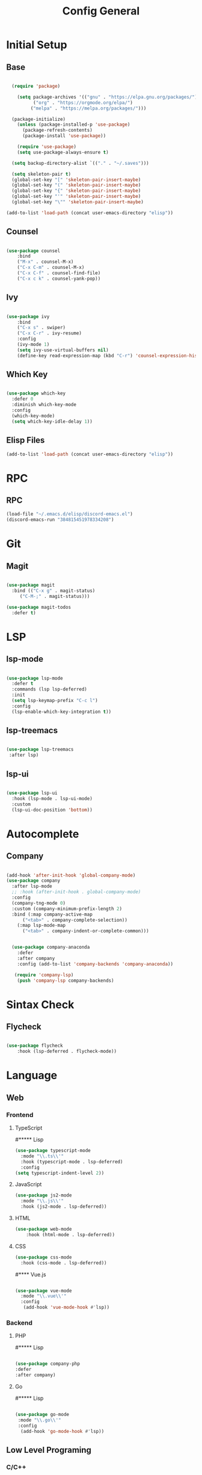 #+TITLE: Config General

* Initial Setup
** Base  
#+BEGIN_SRC emacs-lisp

  (require 'package)

    (setq package-archives '(("gnu" . "https://elpa.gnu.org/packages/")
		  ("org" . "https://orgmode.org/elpa/")
		 ("melpa" . "https://melpa.org/packages/")))

  (package-initialize)
    (unless (package-installed-p 'use-package)
      (package-refresh-contents)
      (package-install 'use-package))

    (require 'use-package)
    (setq use-package-always-ensure t)

  (setq backup-directory-alist `(("." . "~/.saves")))

  (setq skeleton-pair t)
  (global-set-key "[" 'skeleton-pair-insert-maybe)
  (global-set-key "(" 'skeleton-pair-insert-maybe)
  (global-set-key "{" 'skeleton-pair-insert-maybe)
  (global-set-key "'" 'skeleton-pair-insert-maybe)
  (global-set-key "\"" 'skeleton-pair-insert-maybe)

(add-to-list 'load-path (concat user-emacs-directory "elisp"))

#+END_SRC
** Counsel
#+BEGIN_SRC emacs-lisp

  (use-package counsel
      :bind
      ("M-x" . counsel-M-x)
      ("C-x C-m" . counsel-M-x)
      ("C-x C-f" . counsel-find-file)
      ("C-x c k" . counsel-yank-pop))

#+END_SRC

** Ivy
#+BEGIN_SRC emacs-lisp

  (use-package ivy
      :bind
      ("C-x s" . swiper)
      ("C-x C-r" . ivy-resume)
      :config
      (ivy-mode 1)
      (setq ivy-use-virtual-buffers nil)
      (define-key read-expression-map (kbd "C-r") 'counsel-expression-history))

#+END_SRC

** Which Key
   #+BEGIN_SRC emacs-lisp

(use-package which-key
  :defer 0
  :diminish which-key-mode
  :config
  (which-key-mode)
  (setq which-key-idle-delay 1))

#+END_SRC
** Elisp Files
#+BEGIN_SRC emacs-lisp
 (add-to-list 'load-path (concat user-emacs-directory "elisp"))
 #+END_SRC
* RPC
** RPC
    #+BEGIN_SRC emacs-lisp
      (load-file "~/.emacs.d/elisp/discord-emacs.el")
      (discord-emacs-run "384815451978334208")
     #+END_SRC
* Git
** Magit
   #+BEGIN_SRC emacs-lisp

  (use-package magit
    :bind (("C-x g" . magit-status)
	   ("C-M-;" . magit-status)))

  (use-package magit-todos
    :defer t)

   #+END_SRC

* LSP
** lsp-mode
#+BEGIN_SRC emacs-lisp

  (use-package lsp-mode
    :defer t
    :commands (lsp lsp-deferred)
    :init
    (setq lsp-keymap-prefix "C-c l")
    :config
    (lsp-enable-which-key-integration t))

#+END_SRC

** lsp-treemacs

   #+BEGIN_SRC emacs-lisp

     (use-package lsp-treemacs
      :after lsp)

   #+END_SRC

** lsp-ui

   #+BEGIN_SRC emacs-lisp

  (use-package lsp-ui
    :hook (lsp-mode . lsp-ui-mode)
    :custom
    (lsp-ui-doc-position 'bottom))

   #+END_SRC

* Autocomplete
** Company
#+BEGIN_SRC emacs-lisp

  (add-hook 'after-init-hook 'global-company-mode)
  (use-package company
    :after lsp-mode
    ;; :hook (after-init-hook . global-company-mode)
    :config
    (company-tng-mode 0)
    :custom (company-minimum-prefix-length 2)
    :bind (:map company-active-map
		("<tab>" . company-complete-selection))
	  (:map lsp-mode-map
		("<tab>" . company-indent-or-complete-common)))


    (use-package company-anaconda 
      :defer
      :after company
      :config (add-to-list 'company-backends 'company-anaconda))

     (require 'company-lsp)
      (push 'company-lsp company-backends)

#+END_SRC
* Sintax Check
** Flycheck

   #+BEGIN_SRC emacs-lisp
   
(use-package flycheck
    :hook (lsp-deferred . flycheck-mode))

    #+END_SRC

* Language
** Web
*** Frontend
**** TypeScript
#***** Lisp
   #+BEGIN_SRC emacs-lisp
   (use-package typescript-mode
     :mode "\\.ts\\'"                      
     :hook (typescript-mode . lsp-deferred) 
     :config                                
   (setq typescript-indent-level 2))
  #+END_SRC
  
**** JavaScript
   #+BEGIN_SRC emacs-lisp
   (use-package js2-mode
     :mode "\\.js\\'"
     :hook (js2-mode . lsp-deferred))  
  #+END_SRC

**** HTML
   #+BEGIN_SRC emacs-lisp
    (use-package web-mode 
        :hook (html-mode . lsp-deferred)) 
  #+END_SRC

**** CSS
     
   #+BEGIN_SRC emacs-lisp
   (use-package css-mode
     :hook (css-mode . lsp-deferred))
  #+END_SRC   

#**** Vue.js

  #+BEGIN_SRC emacs-lisp

 (use-package vue-mode
   :mode "\\.vue\\'"
   :config
    (add-hook 'vue-mode-hook #'lsp))

  #+END_SRC
  
*** Backend
**** PHP
#***** Lisp
  #+BEGIN_SRC emacs-lisp

  (use-package company-php
  :defer
  :after company)

  #+END_SRC

**** Go
#***** Lisp
  #+BEGIN_SRC emacs-lisp

  (use-package go-mode
   :mode "\\.go\\'"
   :config
    (add-hook 'go-mode-hook #'lsp))

  #+END_SRC
  
** Low Level Programing
*** C/C++
#**** Lisp
   #+BEGIN_SRC emacs-lisp

     (use-package c-mode
       :ensure nil
       :hook (c-mode . lsp-deferred))

    #+END_SRC
    
*** Rust
#**** Lisp
    
   #+BEGIN_SRC emacs-lisp

   (use-package rustic
    :mode ("\\.rs\\'" . rustic-mode)
    :hook (rustic-mode . lsp-deferred))

    #+END_SRC

** Hight Level Programing
*** Python
#**** Lisp
    #+BEGIN_SRC emacs-lisp

   (use-package python-mode
     :ensure t
       :defer t
        :hook (python-mode . lsp-deferred)
        :custom
     (python-shell-interpreter "python3"))

  (setq python-shell-interpreter "python3")

    #+END_SRC
*** Lua
#**** Lisp
     #+BEGIN_SRC emacs-lisp
     
    (use-package lua-mode
     :ensure t)

    (use-package company-lua
      :ensure t)

         #+END_SRC
*** Ruby
#**** Lisp
  #+BEGIN_SRC emacs-lisp

    (use-package robe 
      :ensure t
      :after company
      :config (add-to-list 'company-backends 'company-robe)
	    (add-hook 'ruby-mode-hook 'robe-mode))

  #+END_SRC
** Functional Programing
*** Haskell
#**** Lisp
   #+BEGIN_SRC emacs-lisp

     (use-package haskell-mode
	    :hook (haskell-mode . #'lsp-deferred)
	    :hook (haskell-literate-mode . #'lsp-deferred))
	  (use-package lsp-haskell)
	  ;; loading and unloading is slow, so just disabling
	  (with-eval-after-load "flycheck"
	    (add-to-list 'flycheck-disabled-checkers 'haskell-stack-ghc))

   #+END_SRC

* GUI
** Guiclassic
   #+BEGIN_SRC emacs-lisp
   (tool-bar-mode -1)
   (scroll-bar-mode -1)
   (menu-bar-mode -1)
   #+END_SRC

** Theme
#+BEGIN_SRC emacs-lisp

  (use-package doom-themes
  :config
  (load-theme 'doom-city-lights t))

#+END_SRC 
** Centaur Tabs
#+BEGIN_SRC emacs-lisp
  
  (use-package centaur-tabs
   :ensure t
   :config 
   (setq  centaur-tabs-set-bar 'under
	  x-underline-at-descent-line t
          centaur-tabs-style "bar"
          centaur-tabs-set-icons t
          centaur-tabs-gray-out-icons 'buffer
          centaur-tabs-height 40
          centaur-tabs-set-modified-marker t
          centaur-tabs-modifier-marker "*")
   (centaur-tabs-mode t))

#+END_SRC 
** Treemacs
#+BEGIN_SRC emacs-lisp

  (use-package treemacs
    :ensure t
    :bind
    (:map global-map
	  ([f8] . treemacs-select-window)
	  ("C-<f8>" . treemacs))
    :config
    (setq treemacs-is-never-other-window t))

  (use-package treemacs-projectile
    :after treemacs projectile
    :ensure t)

  (use-package treemacs-all-the-icons
    :ensure t)

  (treemacs-load-theme "all-the-icons")
  (setq doom-themes-treemacs-theme "doom-colors")

(dolist (mode '(treemacs-mode-hook))
  (add-hook mode (lambda () (display-line-numbers-mode 0))))

#+END_SRC 
** Dashboard
#+BEGIN_SRC emacs-lisp
 
 (use-package dashboard
  :config
  (setq dashboard-show-shortcuts nil)
  (setq dashboard-center-content nil)
  (setq dashboard-set-file-icons t)
  (setq dashboard-set-heading-icons t)
  (setq dashboard-startup-banner "~/.emacs.d/logo/logo.png")
  (setq dashboard-banner-logo-title "In memory of a great, Kentarō Miura"))
  (dashboard-setup-startup-hook)

#+END_SRC 
** Modeline
#+BEGIN_SRC emacs-lisp

(use-package moody
  :config
  (setq x-underline-at-descent-line t)
  (moody-replace-mode-line-buffer-identification)
  (moody-replace-vc-mode))

#+END_SRC 
** Font
#+BEGIN_SRC emacs-lisp

(set-face-attribute 'default nil
                    :family "Iosevka SS09"
                    :height 120)

#+END_SRC 

** Display
***  Number
#+BEGIN_SRC emacs-lisp

(use-package display-line-numbers
  :ensure nil
  :hook
  ((prog-mode yaml-mode systemd-mode) . display-line-numbers-mode))

#+END_SRC

